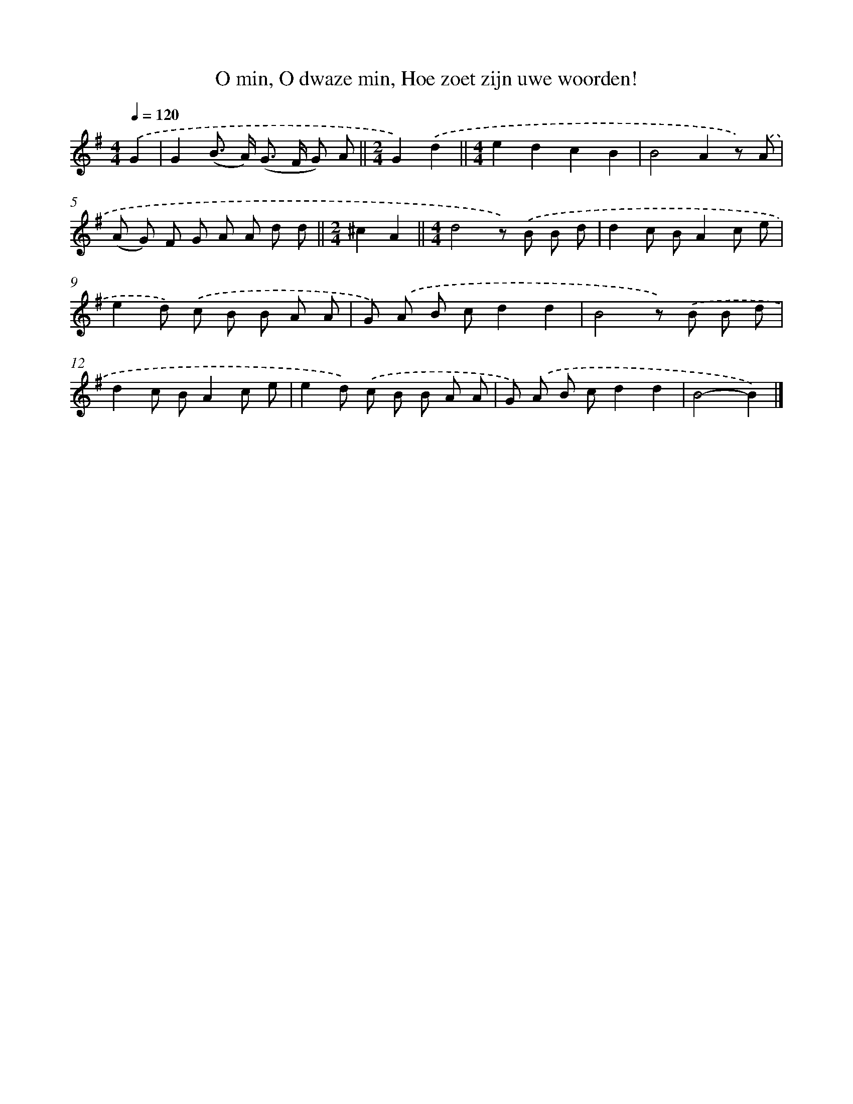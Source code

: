 X: 8243
T: O min, O dwaze min, Hoe zoet zijn uwe woorden!
%%abc-version 2.0
%%abcx-abcm2ps-target-version 5.9.1 (29 Sep 2008)
%%abc-creator hum2abc beta
%%abcx-conversion-date 2018/11/01 14:36:45
%%humdrum-veritas 276349299
%%humdrum-veritas-data 2125605284
%%continueall 1
%%barnumbers 0
L: 1/8
M: 4/4
Q: 1/4=120
K: G clef=treble
.('G2 [I:setbarnb 1]|
G2(B> A) (G> F G) A ||
[M:2/4]G2).('d2 ||
[M:4/4]e2d2c2B2 [I:setbarnb 4]|
B4A2z) .('A |
(A G) F G A A d d ||
[M:2/4]^c2A2 ||
[M:4/4]d4z) .('B B d [I:setbarnb 8]|
d2c BA2c e |
e2d) .('c B B A A |
G) .('A B cd2d2 |
B4z) .('B B d |
d2c BA2c e |
e2d) .('c B B A A |
G) .('A B cd2d2 |
B4-B2) |]
